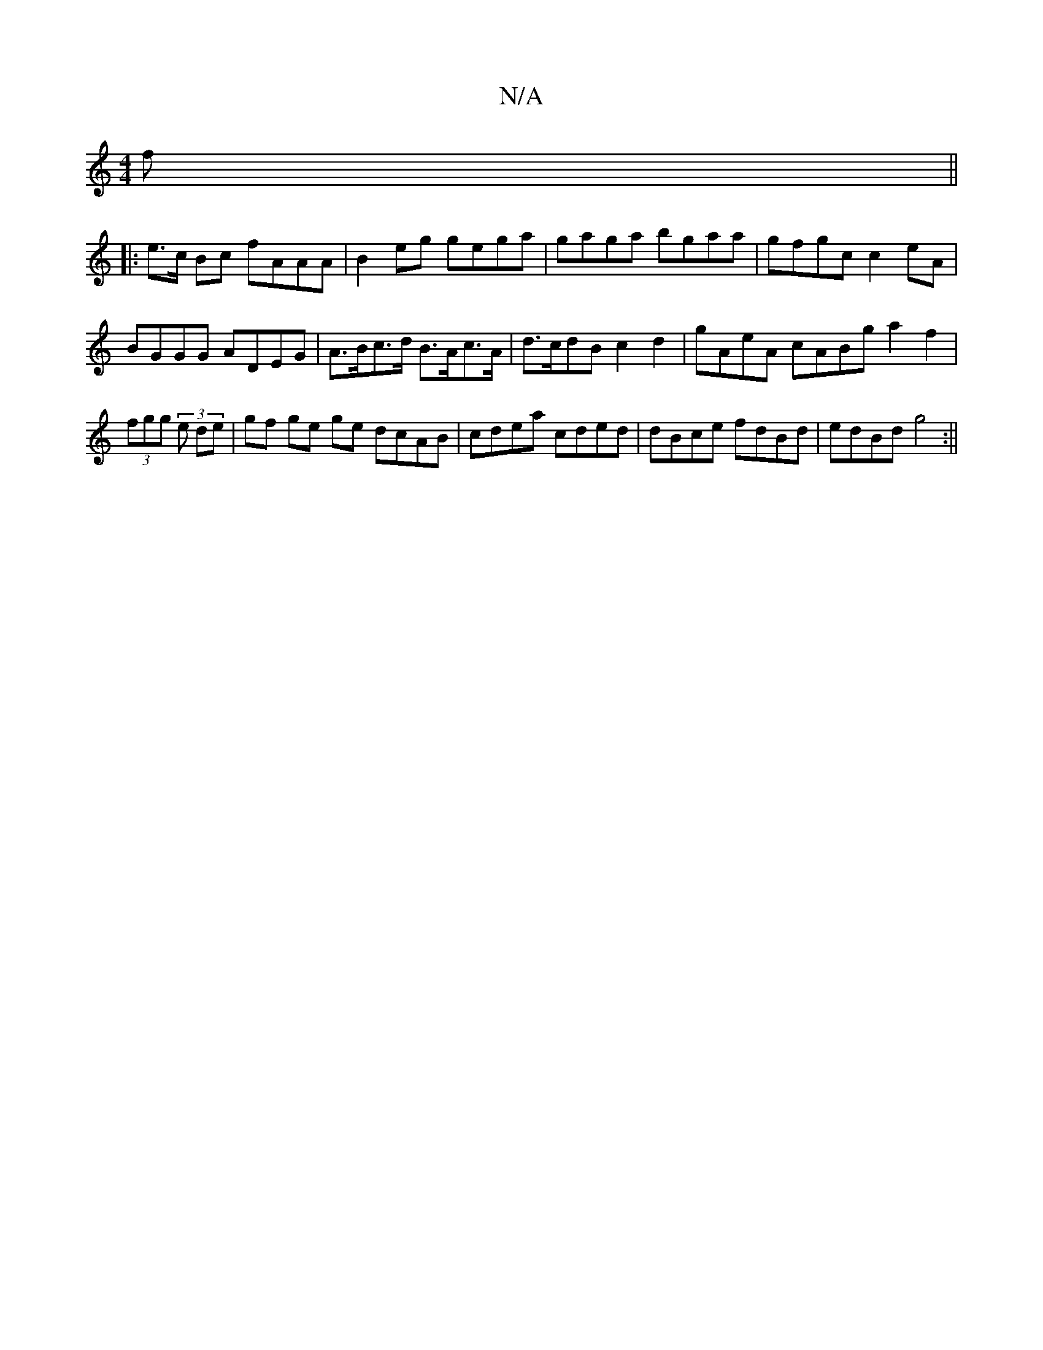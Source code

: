 X:1
T:N/A
M:4/4
R:N/A
K:Cmajor
>f||
|:e>c Bc fAAA | B2eg gega | gaga bgaa | gfgc c2 eA|BGGG ADEG|A>Bc>d B>Ac>A | d>cdB c2 d2 | gAeA cABg a2 f2|(3fgg (3 e de | gf ge ge dcAB|cdea cded|dBce fdBd|edBd g4:||

|:c2A ~f3 agf edB|
GBd edB